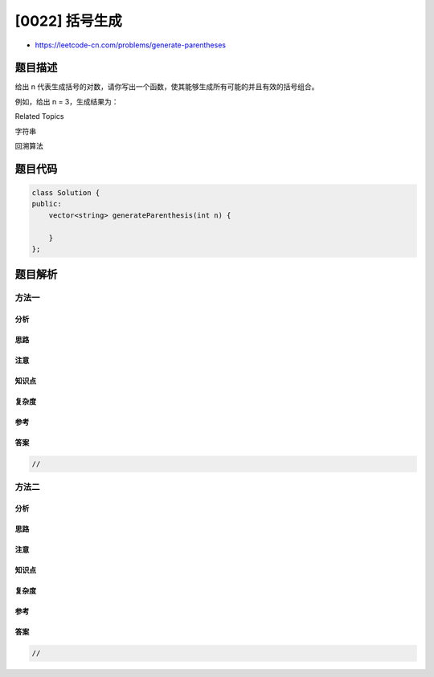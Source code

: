 [0022] 括号生成
===============

-  https://leetcode-cn.com/problems/generate-parentheses

题目描述
--------

.. raw:: html

   <p>

给出 n 代表生成括号的对数，请你写出一个函数，使其能够生成所有可能的并且有效的括号组合。

.. raw:: html

   </p>

.. raw:: html

   <p>

例如，给出 n = 3，生成结果为：

.. raw:: html

   </p>

.. raw:: html

   <pre>[
     &quot;((()))&quot;,
     &quot;(()())&quot;,
     &quot;(())()&quot;,
     &quot;()(())&quot;,
     &quot;()()()&quot;
   ]
   </pre>

.. raw:: html

   <div>

.. raw:: html

   <div>

Related Topics

.. raw:: html

   </div>

.. raw:: html

   <div>

.. raw:: html

   <li>

字符串

.. raw:: html

   </li>

.. raw:: html

   <li>

回溯算法

.. raw:: html

   </li>

.. raw:: html

   </div>

.. raw:: html

   </div>

题目代码
--------

.. code:: cpp

    class Solution {
    public:
        vector<string> generateParenthesis(int n) {

        }
    };

题目解析
--------

方法一
~~~~~~

分析
^^^^

思路
^^^^

注意
^^^^

知识点
^^^^^^

复杂度
^^^^^^

参考
^^^^

答案
^^^^

.. code:: cpp

    //

方法二
~~~~~~

分析
^^^^

思路
^^^^

注意
^^^^

知识点
^^^^^^

复杂度
^^^^^^

参考
^^^^

答案
^^^^

.. code:: cpp

    //
